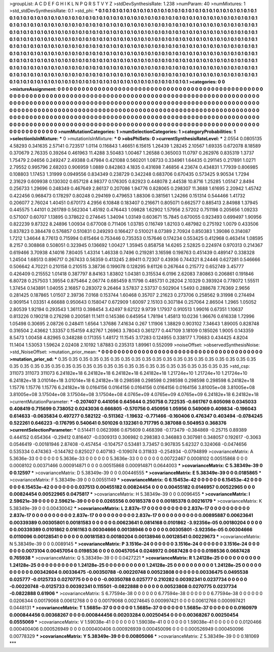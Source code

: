 >groupList:
A C D E F G H I K L
N P Q R S T V Y Z 
>stdDevSynthesisRate:
1.238 
>numParam:
40
>numMixtures:
1
>std_stdDevSynthesisRate:
0.1
>std_phi:
***
0.1 0.1 0.1 0.1 0.1 0.1 0.1 0.1 0.1 0.1
0.1 0.1 0.1 0.1 0.1 0.1 0.1 0.1 0.1 0.1
0.1 0.1 0.1 0.1 0.1 0.1 0.1 0.1 0.1 0.1
0.1 0.1 0.1 0.1 0.1 0.1 0.1 0.1 0.1 0.1
0.1 0.1 0.1 0.1 0.1 0.1 0.1 0.1 0.1 0.1
0.1 0.1 0.1 0.1 0.1 0.1 0.1 0.1 0.1 0.1
0.1 0.1 0.1 0.1 0.1 0.1 0.1 0.1 0.1 0.1
0.1 0.1 0.1 0.1 0.1 0.1 0.1 0.1 0.1 0.1
0.1 0.1 0.1 0.1 0.1 0.1 0.1 0.1 0.1 0.1
0.1 0.1 0.1 0.1 0.1 0.1 0.1 0.1 0.1 0.1
0.1 0.1 0.1 0.1 0.1 0.1 0.1 0.1 0.1 0.1
0.1 0.1 0.1 0.1 0.1 0.1 0.1 0.1 0.1 0.1
0.1 0.1 0.1 0.1 0.1 0.1 0.1 0.1 0.1 0.1
0.1 0.1 0.1 0.1 0.1 0.1 0.1 0.1 0.1 0.1
0.1 0.1 0.1 0.1 0.1 0.1 0.1 0.1 0.1 0.1
0.1 0.1 0.1 0.1 0.1 0.1 0.1 0.1 0.1 0.1
0.1 0.1 0.1 0.1 0.1 0.1 0.1 0.1 0.1 0.1
0.1 0.1 0.1 0.1 0.1 0.1 0.1 0.1 0.1 0.1
0.1 0.1 0.1 0.1 0.1 0.1 0.1 0.1 0.1 0.1
0.1 0.1 0.1 0.1 0.1 0.1 0.1 0.1 0.1 0.1
0.1 0.1 0.1 0.1 0.1 0.1 0.1 0.1 0.1 0.1
0.1 0.1 0.1 0.1 0.1 0.1 0.1 0.1 0.1 0.1
0.1 0.1 0.1 0.1 0.1 0.1 0.1 0.1 0.1 0.1
0.1 0.1 0.1 0.1 0.1 0.1 0.1 0.1 0.1 0.1
0.1 0.1 0.1 0.1 0.1 0.1 0.1 0.1 0.1 0.1
0.1 0.1 0.1 0.1 0.1 0.1 0.1 0.1 0.1 0.1
0.1 0.1 0.1 0.1 0.1 0.1 0.1 0.1 0.1 0.1
0.1 0.1 0.1 0.1 0.1 0.1 0.1 0.1 0.1 0.1
0.1 0.1 0.1 0.1 0.1 0.1 0.1 0.1 0.1 0.1
0.1 0.1 0.1 0.1 0.1 0.1 0.1 0.1 0.1 0.1
0.1 0.1 0.1 0.1 0.1 0.1 0.1 0.1 0.1 0.1
0.1 0.1 0.1 0.1 0.1 0.1 0.1 0.1 0.1 0.1
0.1 0.1 0.1 0.1 0.1 0.1 0.1 0.1 0.1 0.1
0.1 0.1 0.1 0.1 0.1 0.1 0.1 0.1 0.1 0.1
0.1 0.1 0.1 0.1 0.1 0.1 0.1 0.1 0.1 0.1
0.1 0.1 0.1 0.1 0.1 0.1 0.1 0.1 0.1 0.1
0.1 0.1 0.1 0.1 0.1 0.1 0.1 0.1 0.1 0.1
0.1 0.1 0.1 
>categories:
0 0
>mixtureAssignment:
0 0 0 0 0 0 0 0 0 0 0 0 0 0 0 0 0 0 0 0 0 0 0 0 0 0 0 0 0 0 0 0 0 0 0 0 0 0 0 0 0 0 0 0 0 0 0 0 0 0
0 0 0 0 0 0 0 0 0 0 0 0 0 0 0 0 0 0 0 0 0 0 0 0 0 0 0 0 0 0 0 0 0 0 0 0 0 0 0 0 0 0 0 0 0 0 0 0 0 0
0 0 0 0 0 0 0 0 0 0 0 0 0 0 0 0 0 0 0 0 0 0 0 0 0 0 0 0 0 0 0 0 0 0 0 0 0 0 0 0 0 0 0 0 0 0 0 0 0 0
0 0 0 0 0 0 0 0 0 0 0 0 0 0 0 0 0 0 0 0 0 0 0 0 0 0 0 0 0 0 0 0 0 0 0 0 0 0 0 0 0 0 0 0 0 0 0 0 0 0
0 0 0 0 0 0 0 0 0 0 0 0 0 0 0 0 0 0 0 0 0 0 0 0 0 0 0 0 0 0 0 0 0 0 0 0 0 0 0 0 0 0 0 0 0 0 0 0 0 0
0 0 0 0 0 0 0 0 0 0 0 0 0 0 0 0 0 0 0 0 0 0 0 0 0 0 0 0 0 0 0 0 0 0 0 0 0 0 0 0 0 0 0 0 0 0 0 0 0 0
0 0 0 0 0 0 0 0 0 0 0 0 0 0 0 0 0 0 0 0 0 0 0 0 0 0 0 0 0 0 0 0 0 0 0 0 0 0 0 0 0 0 0 0 0 0 0 0 0 0
0 0 0 0 0 0 0 0 0 0 0 0 0 0 0 0 0 0 0 0 0 0 0 
>numMutationCategories:
1
>numSelectionCategories:
1
>categoryProbabilities:
1 
>selectionIsInMixture:
***
0 
>mutationIsInMixture:
***
0 
>obsPhiSets:
0
>currentSynthesisRateLevel:
***
2.0554 0.0805135 4.58293 0.341635 2.57141 0.723517 1.0114 0.116843 1.46651 6.15615
1.26439 1.28245 2.10567 1.69335 0.672078 8.18589 0.370679 2.76335 0.39264 0.461963
11.4288 3.50483 1.00467 1.26588 0.365003 11.0797 0.262976 0.835319 1.3737 1.75479
2.04656 0.249247 2.49388 0.47984 0.421088 0.560201 1.08733 0.334961 1.64435 0.291145
0.217891 1.0271 2.79552 0.995796 2.68203 0.906959 1.0889 0.842863 4.1835 0.431698
7.46856 4.23674 0.434831 1.77939 0.806985 0.108803 1.17453 1.31999 0.0949556 0.834349
0.238729 0.342248 0.683706 0.670435 0.573425 9.90534 1.7294 2.31629 0.609938 0.130302
0.657128 4.98377 0.176305 0.82923 0.448078 2.44538 10.8716 1.25285 1.05147 2.8494
0.256733 1.29696 0.248349 0.467649 2.86137 0.207086 1.94776 0.828065 0.298307 11.3688
1.61695 2.20942 1.45742 0.422456 0.968473 0.178297 0.80248 0.294169 0.479653 1.88306
0.381561 1.24266 0.151314 0.544466 1.41732 0.206077 2.76024 1.40451 0.670173 4.2956
6.10848 0.183407 0.216671 0.805071 0.662577 0.885413 2.84988 1.37945 0.445575 1.44101
0.261789 0.562304 1.45192 0.476443 1.09828 1.62902 1.57956 2.57202 0.751198 0.205656
1.09233 0.571007 0.60707 1.13895 0.378622 0.274645 1.34094 1.03149 0.603671 15.7845
0.670055 0.923493 0.699497 1.90956 0.822239 9.87322 8.24896 1.00934 0.677008 0.711406
1.03785 0.116749 1.82103 0.487982 0.275192 1.0079 0.433506 0.837823 0.384478 0.576857
0.510831 0.249293 0.166427 0.510021 8.07389 2.70924 0.850383 1.39086 0.314087 1.7212
1.34644 8.77613 0.715994 0.615464 0.753446 0.735353 0.157646 0.174234 0.553425 0.412968
0.463414 1.08595 8.2157 0.308868 0.508051 0.323945 0.136692 1.00427 1.35945 0.858758
14.6265 2.52825 0.224974 0.970313 0.214367 0.619466 3.70938 4.14016 7.80405 1.43314
1.46338 0.7496 0.219281 3.16598 0.198763 0.451439 0.489147 0.338328 1.24504 1.68513
0.896717 0.267433 0.56359 0.413245 2.89411 0.72307 0.43936 0.744321 8.24446 0.627281
0.546666 0.506642 4.70221 0.210158 0.210515 3.38736 0.199078 0.128295 9.61126 0.267644
0.215772 0.652749 3.45777 0.426409 0.215552 1.01418 0.387797 8.84163 1.83802 1.04381
0.315534 6.0196 2.62083 7.80863 0.206861 0.191846 6.80728 0.257503 1.39554 0.875464
2.06774 0.685459 8.11798 0.485731 0.28204 2.10329 0.393924 0.778072 1.55511 1.37454
0.143891 1.04055 2.16857 0.283072 9.26464 3.57837 2.53737 0.502904 1.5493 0.288678
7.76369 2.9656 0.281425 0.187865 1.01507 2.39736 7.0168 0.153744 1.60468 0.35707
2.21623 0.273706 0.258562 9.31998 0.274494 0.909154 1.03351 4.66688 0.950643 0.158047
0.672909 1.60097 2.15103 0.307184 0.257064 2.86504 1.2965 1.05052 2.80539 1.92194
0.293543 1.36113 0.398454 3.42497 9.62122 9.9739 1.17937 0.910513 1.99016 0.67351
1.10637 0.813226 0.190218 0.276298 0.200581 11.1411 0.145386 0.645954 1.78194 1.45813
10.0236 1.96676 0.616338 1.72996 1.05498 0.30695 2.08726 0.248411 1.6564 1.37686
7.41634 0.267 1.11906 1.38829 0.903102 7.34643 1.89005 0.828748 0.316504 2.43662
1.33357 0.154159 4.82767 1.26963 3.78043 0.361277 0.447109 3.18109 0.185026 1.9005
0.143359 8.5473 1.00458 4.82965 0.348288 0.171355 1.48172 11.1545 3.17283 0.124955
0.338177 1.70683 0.434425 4.8204 11.1404 1.53053 1.59624 2.02408 2.10192 1.87883
0.235313 1.89961 0.552099 
>noiseOffset:
>observedSynthesisNoise:
>std_NoiseOffset:
>mutation_prior_mean:
***
0 0 0 0 0 0 0 0 0 0
0 0 0 0 0 0 0 0 0 0
0 0 0 0 0 0 0 0 0 0
0 0 0 0 0 0 0 0 0 0
>mutation_prior_sd:
***
0.35 0.35 0.35 0.35 0.35 0.35 0.35 0.35 0.35 0.35
0.35 0.35 0.35 0.35 0.35 0.35 0.35 0.35 0.35 0.35
0.35 0.35 0.35 0.35 0.35 0.35 0.35 0.35 0.35 0.35
0.35 0.35 0.35 0.35 0.35 0.35 0.35 0.35 0.35 0.35
>std_csp:
311073 311073 311073 6.24182e+18 6.24182e+18 6.24182e+18 6.24182e+18 1.21724e+10 1.21724e+10 1.21724e+10
6.24182e+18 3.01014e+18 3.01014e+18 6.24182e+18 0.298598 0.298598 0.298598 0.298598 0.298598 6.24182e+18
1.15776 1.15776 1.15776 6.24182e+18 0.0164156 0.0164156 0.0164156 0.0164156 0.0164156 3.81005e+08
3.81005e+08 3.81005e+08 3.17504e+08 3.17504e+08 3.17504e+08 4.0765e+09 4.0765e+09 4.0765e+09 6.24182e+18 6.24182e+18
>currentMutationParameter:
***
-0.207407 0.441056 0.645644 0.250758 0.722535 -0.661767 0.605098 0.0345033 0.408419 0.715699
0.738052 0.0243036 0.666805 -0.570756 0.450956 1.05956 0.549069 0.409834 -0.196043 0.614633
-0.0635834 0.497277 0.582122 -0.511362 -1.19632 -0.771466 -0.160406 0.476347 0.403494 -0.0784245
0.522261 0.646223 -0.176795 0.540641 0.501026 0.132361 0.717795 0.387088 0.504953 0.368376
>currentSelectionParameter:
***
0.514411 0.0623986 0.675609 0.468398 -0.173479 -0.384869 -0.25715 0.89389 0.444152 0.654364
-0.29412 0.816407 -0.0309313 0.306982 0.298383 0.346883 0.307981 0.348057 0.192617 -0.3063
0.0546419 -0.00181946 2.87408 -0.457454 -0.104757 0.53481 3.73457 0.907835 5.62327 0.324068
-0.0474656 0.535334 0.474363 -0.144782 0.825027 0.407183 -0.109074 0.311833 -0.254934 -0.0794899
>covarianceMatrix:
A
5.3636e-33	0	0	0	0	0	
0	5.3636e-33	0	0	0	0	
0	0	5.3636e-33	0	0	0	
0	0	0	0.00722467	0.0008102	0.00515868	
0	0	0	0.0008102	0.00371466	0.000914871	
0	0	0	0.00515868	0.000914871	0.0644003	
***
>covarianceMatrix:
C
5.38349e-39	0	
0	0.12597	
***
>covarianceMatrix:
D
5.38349e-39	0	
0	0.00446555	
***
>covarianceMatrix:
E
5.38349e-39	0	
0	0.0185865	
***
>covarianceMatrix:
F
5.38349e-39	0	
0	0.00551149	
***
>covarianceMatrix:
G
6.15453e-42	0	0	0	0	0	
0	6.15453e-42	0	0	0	0	
0	0	6.15453e-42	0	0	0	
0	0	0	0.037513	0.00455182	0.00824454	
0	0	0	0.00455182	0.0146957	0.00522965	
0	0	0	0.00824454	0.00522965	0.0475817	
***
>covarianceMatrix:
H
5.38349e-39	0	
0	0.0096455	
***
>covarianceMatrix:
I
2.59621e-39	0	0	0	
0	2.59621e-39	0	0	
0	0	0.0265556	0.00185378	
0	0	0.00185378	0.00216179	
***
>covarianceMatrix:
K
5.38349e-39	0	
0	0.00430042	
***
>covarianceMatrix:
L
2.837e-17	0	0	0	0	0	0	0	0	0	
0	2.837e-17	0	0	0	0	0	0	0	0	
0	0	2.837e-17	0	0	0	0	0	0	0	
0	0	0	2.837e-17	0	0	0	0	0	0	
0	0	0	0	2.837e-17	0	0	0	0	0	
0	0	0	0	0	0.00895887	0.00623641	0.00339389	0.00305801	0.00181583	
0	0	0	0	0	0.00623641	0.0814168	0.0101862	-3.92356e-05	0.00180204	
0	0	0	0	0	0.00339389	0.0101862	0.0161163	0.00304666	0.00138946	
0	0	0	0	0	0.00305801	-3.92356e-05	0.00304666	0.0110096	0.00128541	
0	0	0	0	0	0.00181583	0.00180204	0.00138946	0.00128541	0.00229673	
***
>covarianceMatrix:
N
5.38349e-39	0	
0	0.0089145	
***
>covarianceMatrix:
P
3.1516e-24	0	0	0	0	0	
0	3.1516e-24	0	0	0	0	
0	0	3.1516e-24	0	0	0	
0	0	0	0.0073104	0.00457054	0.0198536	
0	0	0	0.00457054	0.0248972	0.0687428	
0	0	0	0.0198536	0.0687428	0.765938	
***
>covarianceMatrix:
Q
5.38349e-39	0	
0	0.0427221	
***
>covarianceMatrix:
R
1.24128e-25	0	0	0	0	0	0	0	0	0	
0	1.24128e-25	0	0	0	0	0	0	0	0	
0	0	1.24128e-25	0	0	0	0	0	0	0	
0	0	0	1.24128e-25	0	0	0	0	0	0	
0	0	0	0	1.24128e-25	0	0	0	0	0	
0	0	0	0	0	0.00342604	0.00336475	-0.00350788	-0.00220748	0.00523808	
0	0	0	0	0	0.00336475	0.0495538	0.025777	-0.0125733	0.0270775	
0	0	0	0	0	-0.00350788	0.025777	0.210282	0.00392341	0.0237734	
0	0	0	0	0	-0.00220748	-0.0125733	0.00392341	0.115501	-0.0822888	
0	0	0	0	0	0.00523808	0.0270775	0.0237734	-0.0822888	0.61906	
***
>covarianceMatrix:
S
6.77594e-38	0	0	0	0	0	
0	6.77594e-38	0	0	0	0	
0	0	6.77594e-38	0	0	0	
0	0	0	0.0206344	0.00179068	0.00612768	
0	0	0	0.00179068	0.00274645	0.000997421	
0	0	0	0.00612768	0.000997421	0.0448131	
***
>covarianceMatrix:
T
1.5685e-37	0	0	0	0	0	
0	1.5685e-37	0	0	0	0	
0	0	1.5685e-37	0	0	0	
0	0	0	0.0160979	0.000844456	0.00368267	
0	0	0	0.000844456	0.00203284	0.00250454	
0	0	0	0.00368267	0.00250454	0.0555069	
***
>covarianceMatrix:
V
1.59038e-41	0	0	0	0	0	
0	1.59038e-41	0	0	0	0	
0	0	1.59038e-41	0	0	0	
0	0	0	0.0120466	0.000400406	0.000526949	
0	0	0	0.000400406	0.000926939	0.000450096	
0	0	0	0.000526949	0.000450096	0.00778329	
***
>covarianceMatrix:
Y
5.38349e-39	0	
0	0.00805066	
***
>covarianceMatrix:
Z
5.38349e-39	0	
0	0.181069	
***
